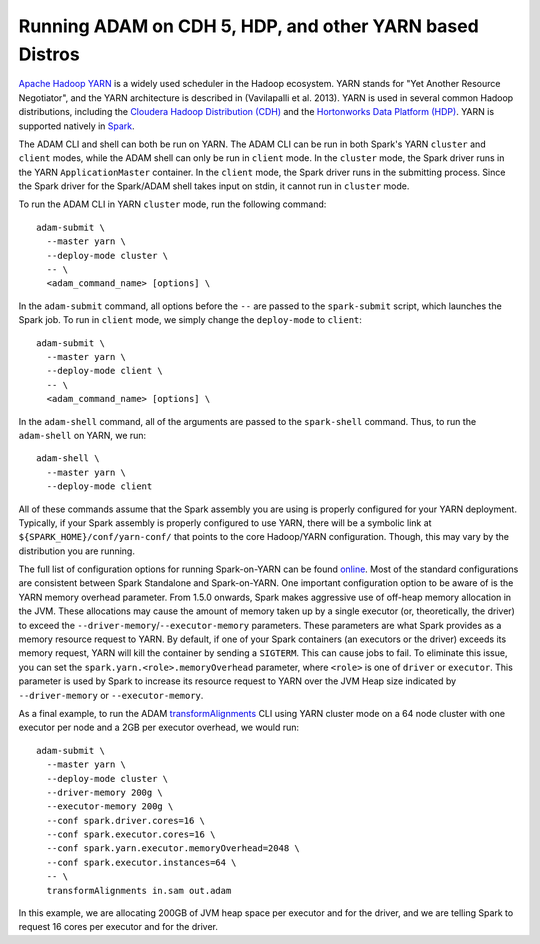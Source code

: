 Running ADAM on CDH 5, HDP, and other YARN based Distros
--------------------------------------------------------

`Apache Hadoop
YARN <http://hadoop.apache.org/docs/stable2/hadoop-yarn/hadoop-yarn-site/YARN.html>`__
is a widely used scheduler in the Hadoop ecosystem. YARN stands for "Yet
Another Resource Negotiator", and the YARN architecture is described in
(Vavilapalli et al. 2013). YARN is used in several common Hadoop
distributions, including the `Cloudera Hadoop Distribution
(CDH) <http://www.cloudera.com/products/apache-hadoop/key-cdh-components.html>`__
and the `Hortonworks Data Platform
(HDP) <http://hortonworks.com/products/data-center/hdp/>`__. YARN is
supported natively in
`Spark <http://spark.apache.org/docs/latest/running-on-yarn.html>`__.

The ADAM CLI and shell can both be run on YARN. The ADAM CLI can be run
in both Spark's YARN ``cluster`` and ``client`` modes, while the ADAM
shell can only be run in ``client`` mode. In the ``cluster`` mode, the
Spark driver runs in the YARN ``ApplicationMaster`` container. In the
``client`` mode, the Spark driver runs in the submitting process. Since
the Spark driver for the Spark/ADAM shell takes input on stdin, it
cannot run in ``cluster`` mode.

To run the ADAM CLI in YARN ``cluster`` mode, run the following command:

::

    adam-submit \
      --master yarn \
      --deploy-mode cluster \
      -- \
      <adam_command_name> [options] \

In the ``adam-submit`` command, all options before the ``--`` are passed
to the ``spark-submit`` script, which launches the Spark job. To run in
``client`` mode, we simply change the ``deploy-mode`` to ``client``:

::

    adam-submit \
      --master yarn \
      --deploy-mode client \
      -- \
      <adam_command_name> [options] \

In the ``adam-shell`` command, all of the arguments are passed to the
``spark-shell`` command. Thus, to run the ``adam-shell`` on YARN, we
run:

::

    adam-shell \
      --master yarn \
      --deploy-mode client

All of these commands assume that the Spark assembly you are using is
properly configured for your YARN deployment. Typically, if your Spark
assembly is properly configured to use YARN, there will be a symbolic
link at ``${SPARK_HOME}/conf/yarn-conf/`` that points to the core
Hadoop/YARN configuration. Though, this may vary by the distribution you
are running.

The full list of configuration options for running Spark-on-YARN can be
found
`online <http://spark.apache.org/docs/latest/running-on-yarn.html#configuration>`__.
Most of the standard configurations are consistent between Spark
Standalone and Spark-on-YARN. One important configuration option to be
aware of is the YARN memory overhead parameter. From 1.5.0 onwards,
Spark makes aggressive use of off-heap memory allocation in the JVM.
These allocations may cause the amount of memory taken up by a single
executor (or, theoretically, the driver) to exceed the
``--driver-memory``/``--executor-memory`` parameters. These parameters
are what Spark provides as a memory resource request to YARN. By
default, if one of your Spark containers (an executors or the driver)
exceeds its memory request, YARN will kill the container by sending a
``SIGTERM``. This can cause jobs to fail. To eliminate this issue, you
can set the ``spark.yarn.<role>.memoryOverhead`` parameter, where
``<role>`` is one of ``driver`` or ``executor``. This parameter is used
by Spark to increase its resource request to YARN over the JVM Heap size
indicated by ``--driver-memory`` or ``--executor-memory``.

As a final example, to run the ADAM
`transformAlignments <#transformAlignments>`__ CLI using YARN cluster
mode on a 64 node cluster with one executor per node and a 2GB per
executor overhead, we would run:

::

    adam-submit \
      --master yarn \
      --deploy-mode cluster \
      --driver-memory 200g \
      --executor-memory 200g \
      --conf spark.driver.cores=16 \
      --conf spark.executor.cores=16 \
      --conf spark.yarn.executor.memoryOverhead=2048 \
      --conf spark.executor.instances=64 \
      -- \
      transformAlignments in.sam out.adam

In this example, we are allocating 200GB of JVM heap space per executor
and for the driver, and we are telling Spark to request 16 cores per
executor and for the driver.
